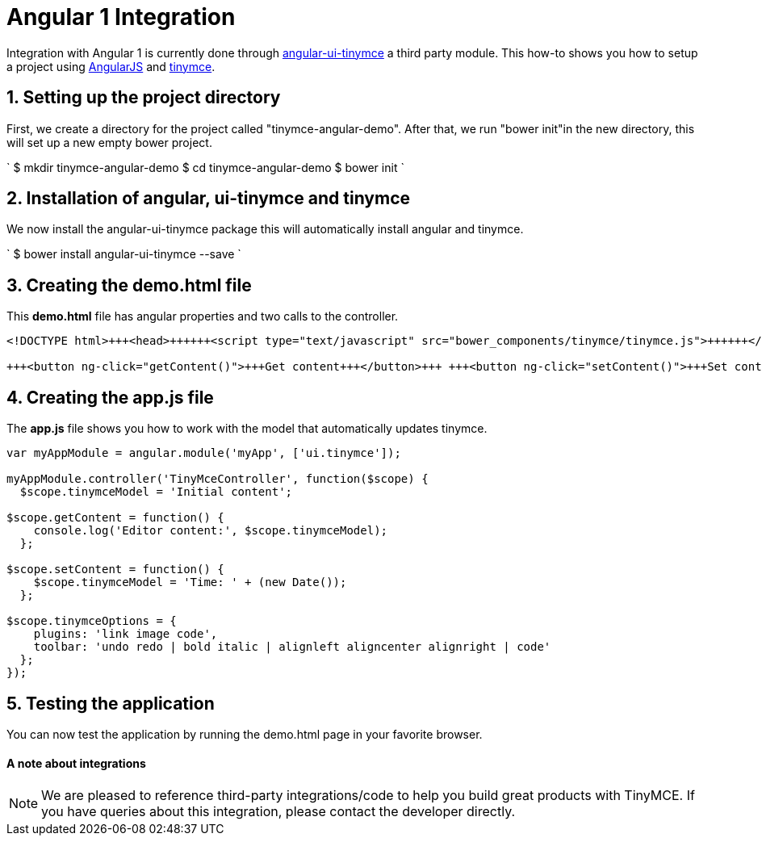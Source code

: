 = Angular 1 Integration
:description: This directive allows you to add a TinyMCE editor to your form elements.
:keywords: integration integrate angular angularjs angular1
:title_nav: Angular 1

Integration with Angular 1 is currently done through https://github.com/angular-ui/ui-tinymce[angular-ui-tinymce] a third party module. This how-to shows you how to setup a project using https://angularjs.org/[AngularJS] and link:/docs/demo/basic-example/[tinymce].

== 1. Setting up the project directory

First, we create a directory for the project called "tinymce-angular-demo". After that, we run "bower init"in the new directory, this will set up a new empty bower project.

`
$ mkdir tinymce-angular-demo
$ cd tinymce-angular-demo
$ bower init
`

== 2. Installation of angular, ui-tinymce and tinymce

We now install the angular-ui-tinymce package this will automatically install angular and tinymce.

`
$ bower install angular-ui-tinymce --save
`

== 3. Creating the demo.html file

This *demo.html* file has angular properties and two calls to the controller.

```html
<!DOCTYPE html>+++<head>++++++<script type="text/javascript" src="bower_components/tinymce/tinymce.js">++++++</script>++++++<script type="text/javascript" src="bower_components/angular/angular.js">++++++</script>++++++<script type="text/javascript" src="bower_components/angular-ui-tinymce/src/tinymce.js">++++++</script>++++++<script type="text/javascript" src="app.js">++++++</script>++++++</head>++++++<body ng-app="myApp">++++++<form method="post" ng-controller="TinyMceController">++++++<textarea ui-tinymce="tinymceOptions" ng-model="tinymceModel">++++++</textarea>+++

+++<button ng-click="getContent()">+++Get content+++</button>+++ +++<button ng-click="setContent()">+++Set content+++</button>++++++</form>++++++</body>+++

```

== 4. Creating the app.js file

The *app.js* file shows you how to work with the model that automatically updates tinymce.

```js
var myAppModule = angular.module('myApp', ['ui.tinymce']);

myAppModule.controller('TinyMceController', function($scope) {
  $scope.tinymceModel = 'Initial content';

$scope.getContent = function() {
    console.log('Editor content:', $scope.tinymceModel);
  };

$scope.setContent = function() {
    $scope.tinymceModel = 'Time: ' + (new Date());
  };

$scope.tinymceOptions = {
    plugins: 'link image code',
    toolbar: 'undo redo | bold italic | alignleft aligncenter alignright | code'
  };
});
```

== 5. Testing the application

You can now test the application by running the demo.html page in your favorite browser.

[discrete]
==== A note about integrations

NOTE:  We are pleased to reference third-party integrations/code to help you build great products with TinyMCE. If you have queries about this integration, please contact the developer directly.
